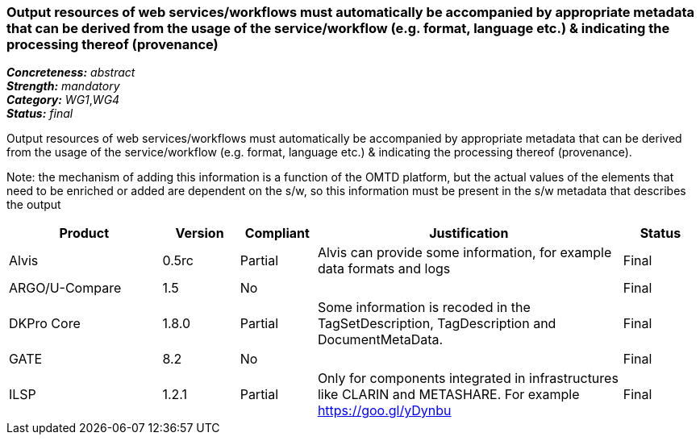 === Output resources of web services/workflows must automatically be accompanied by appropriate metadata that can be derived from the usage of the service/workflow (e.g. format, language etc.) & indicating the processing thereof (provenance)

[%hardbreaks]
[small]#*_Concreteness:_* __abstract__#
[small]#*_Strength:_* __mandatory__#
[small]#*_Category:_* __WG1__,__WG4__#
[small]#*_Status:_* __final__#

Output resources of web services/workflows must automatically be accompanied by appropriate metadata that can be derived from the usage of the service/workflow (e.g. format, language etc.) & indicating the processing thereof (provenance). 

Note: the mechanism of adding this information is a function of the OMTD platform, but the actual values of the elements that need to be enriched or added are dependent on the s/w, so this information must be present in the s/w metadata that describes the output

[cols="2,1,1,4,1"]
|====
|Product|Version|Compliant|Justification|Status

| Alvis
| 0.5rc
| Partial
| Alvis can provide some information, for example data formats and logs
| Final

| ARGO/U-Compare
| 1.5
| No
| 
| Final

| DKPro Core
| 1.8.0
| Partial
| Some information is recoded in the TagSetDescription, TagDescription and DocumentMetaData. 
| Final

| GATE
| 8.2
| No
| 
| Final

| ILSP
| 1.2.1
| Partial
| Only for components integrated in infrastructures like CLARIN and METASHARE. For example https://goo.gl/yDynbu
| Final

|====
